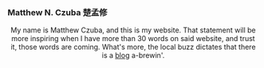 
#+ATTR_HTML: :id photo
[[./static/photo.jpg]]

*** Matthew N. Czuba 楚孟修
:PROPERTIES:
:ID: name
:END:

@@html:<style> p { text-align: center; } </style>@@
My name is Matthew Czuba, and this is my website.
That statement will be more inspiring when I have more than 30 words on said website, and trust it, those words are coming. What's more, the local buzz dictates that there is a [[./blog.org][blog]] a-brewin'.
